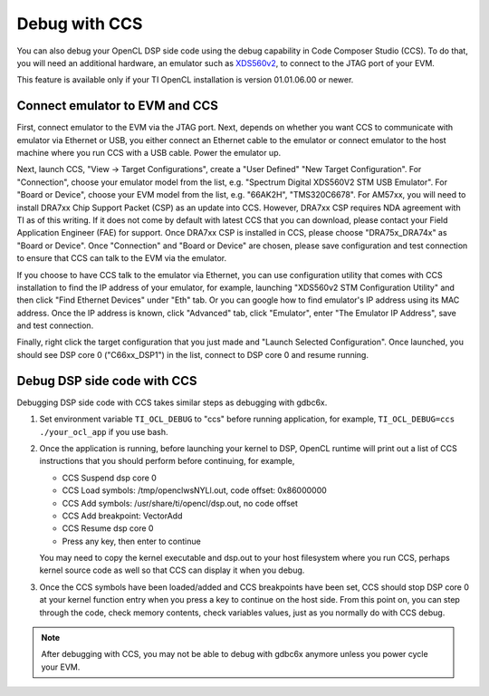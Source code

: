 ****************************
Debug with CCS
****************************

You can also debug your OpenCL DSP side code using the debug capability in
Code Composer Studio (CCS).  To do that, you will need an additional
hardware, an emulator such as `XDS560v2`_, to connect to the JTAG port of
your EVM.

This feature is available only if your TI OpenCL installation is version
01.01.06.00 or newer.

.. _XDS560v2: http://processors.wiki.ti.com/index.php/XDS560v2_System_Trace

Connect emulator to EVM and CCS
===========================================
First, connect emulator to the EVM via the JTAG port.  Next, depends on
whether you want CCS to communicate with emulator via Ethernet or USB, you
either connect an Ethernet cable to the emulator or connect emulator to the
host machine where you run CCS with a USB cable.  Power the emulator up.

Next, launch CCS, "View -> Target Configurations", create a "User Defined"
"New Target Configuration".  For "Connection", choose your emulator model
from the list, e.g. "Spectrum Digital XDS560V2 STM USB Emulator".
For "Board or Device", choose your EVM model from the list, e.g. "66AK2H",
"TMS320C6678".  For AM57xx, you will need to install DRA7xx Chip Support
Packet (CSP) as an update into CCS.  However, DRA7xx CSP requires NDA
agreement with TI as of this writing.  If it does not come by default with
latest CCS that you can download, please contact your Field Application
Engineer (FAE) for support.  Once DRA7xx CSP is installed in CCS, please
choose "DRA75x_DRA74x" as "Board or Device".  Once "Connection" and "Board
or Device" are chosen, please save configuration and test connection to
ensure that CCS can talk to the EVM via the emulator.

If you choose to have CCS talk to the emulator via Ethernet, you can use
configuration utility that comes with CCS installation to find the IP address
of your emulator, for example, launching "XDS560v2 STM Configuration Utility"
and then click "Find Ethernet Devices" under "Eth" tab.  Or you can google
how to find emulator's IP address using its MAC address.  Once the IP address
is known, click "Advanced" tab, click "Emulator", enter
"The Emulator IP Address", save and test connection.

Finally, right click the target configuration that you just made and
"Launch Selected Configuration".  Once launched, you should see DSP core 0
("C66xx_DSP1") in the list, connect to DSP core 0 and resume running.

Debug DSP side code with CCS
===========================================
Debugging DSP side code with CCS takes similar steps as debugging with gdbc6x.

#. Set environment variable ``TI_OCL_DEBUG`` to "ccs" before running
   application, for example, ``TI_OCL_DEBUG=ccs ./your_ocl_app``
   if you use bash.
#. Once the application is running, before launching your kernel to DSP,
   OpenCL runtime will print out a list of CCS instructions that you should
   perform before continuing, for example,

   * CCS Suspend dsp core 0
   * CCS Load symbols: /tmp/openclwsNYLl.out, code offset: 0x86000000
   * CCS Add symbols: /usr/share/ti/opencl/dsp.out, no code offset
   * CCS Add breakpoint: VectorAdd
   * CCS Resume dsp core 0
   * Press any key, then enter to continue

   You may need to copy the kernel executable and dsp.out to your host
   filesystem where you run CCS, perhaps kernel source code as well so that
   CCS can display it when you debug.
#. Once the CCS symbols have been loaded/added and CCS breakpoints have
   been set, CCS should stop DSP core 0 at your kernel function entry
   when you press a key to continue on the host side.  From this point on,
   you can step through the code, check memory contents, check variables
   values, just as you normally do with CCS debug.

.. Note::
    After debugging with CCS, you may not be able to debug with gdbc6x anymore
    unless you power cycle your EVM.

